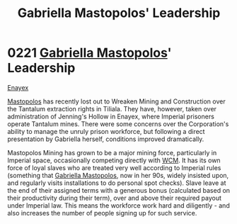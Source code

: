 :PROPERTIES:
:ID:       db43b001-582e-4d59-b941-a8128ef77c24
:END:
#+title: Gabriella Mastopolos' Leadership
#+filetags: :Empire:beacon:
* 0221 [[id:7344d4cd-7b21-4aa2-895b-98a4acefe96f][Gabriella Mastopolos]]' Leadership
[[id:7d12ffc5-6340-4b45-8c32-d63af1e5cbf1][Enayex]]

[[id:7344d4cd-7b21-4aa2-895b-98a4acefe96f][Mastopolos]] has recently lost out to Wreaken Mining and Construction
over the Tantalum extraction rights in Tiliala. They have, however,
taken over administration of Jenning's Hollow in Enayex, where
Imperial prisoners operate Tantalum mines. There were some concerns
over the Corporation's ability to manage the unruly prison workforce,
but following a direct presentation by Gabriella herself, conditions
improved dramatically.

Mastopolos Mining has grown to be a major mining force, particularly
in Imperial space, occasionally competing directly with [[id:acc63f52-1101-4a91-8a47-9f52c9f74540][WCM]]. It has
its own force of loyal slaves who are treated very well according to
Imperial rules (something that [[id:7344d4cd-7b21-4aa2-895b-98a4acefe96f][Gabriella Mastopolos]], now in her 90s,
widely insisted upon, and regularly visits installations to do
personal spot checks). Slave leave at the end of their assigned terms
with a generous bonus (calculated based on their productivity during
their term), over and above their required payout under Imperial
law. This means the workforce work hard and diligently - and also
increases the number of people signing up for such service.

[[file:img/beacons/0221B.png]]
